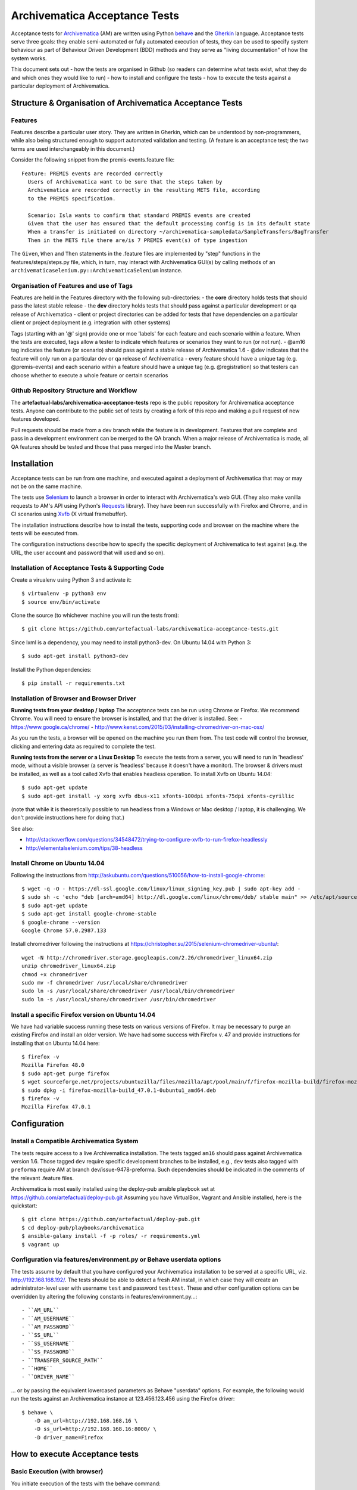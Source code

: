 ================================================================================
  Archivematica Acceptance Tests
================================================================================

Acceptance tests for Archivematica_ (AM) are written using Python behave_ and the
Gherkin_ language. Acceptance tests serve three goals: they enable semi-automated
or fully automated execution of tests, they can be used to specify system 
behaviour as part of Behaviour Driven Development (BDD) methods and they serve as
"living documentation" of how the system works. 

This document sets out 
- how the tests are organised in Github (so readers can determine what tests 
exist, what they do and which ones they would like to run) 
- how to install and configure the tests
- how to execute the tests against a particular deployment of Archivematica. 

Structure & Organisation of Archivematica Acceptance Tests
================================================================================

Features
--------------------------------------------------------------------------------

Features describe a particular user story. They are written in Gherkin, which can
be understood by non-programmers, while also being structured enough to support
automated validation and testing. (A feature is an acceptance test; the two terms
are used interchangeably in this document.)

Consider the following snippet from the premis-events.feature file::

    Feature: PREMIS events are recorded correctly
      Users of Archivematica want to be sure that the steps taken by
      Archivematica are recorded correctly in the resulting METS file, according
      to the PREMIS specification.

      Scenario: Isla wants to confirm that standard PREMIS events are created
      Given that the user has ensured that the default processing config is in its default state
      When a transfer is initiated on directory ~/archivematica-sampledata/SampleTransfers/BagTransfer
      Then in the METS file there are/is 7 PREMIS event(s) of type ingestion

The ``Given``, ``When`` and ``Then`` statements in the .feature files are
implemented by "step" functions in the features/steps/steps.py file, which, in
turn, may interact with Archivematica GUI(s) by calling methods of an
``archivematicaselenium.py::ArchivematicaSelenium`` instance.

Organisation of Features and use of Tags
--------------------------------------------------------------------------------
Features are held in the Features directory with the following sub-directories:
- the **core** directory holds tests that should pass the latest stable release
- the **dev** directory holds tests that should pass against a particular
development or qa release of Archivematica
- client or project directories can be added for tests that have dependencies on
a particular client or project deployment (e.g. integration with other systems)

Tags (starting with an '@' sign) provide one or moe 'labels' for each feature and 
each scenario within a feature. When the tests are executed, tags allow a tester 
to indicate which features or scenarios they want to run (or not run). 
- @am16 tag indicates the feature (or scenario) should pass against a stable 
release of Archivematica 1.6
- @dev indicates that the feature will only run on a particular dev or qa 
release of Archivematica
- every feature should have a unique tag (e.g. @premis-events) and each 
scenario within a feature should have a unique tag (e.g. @registration) so that 
testers can choose whether to execute a whole feature or certain scenarios 

Github Repository Structure and Workflow
--------------------------------------------------------------------------------
The **artefactual-labs/archivematica-acceptance-tests** repo is the public 
repository for Archivematica acceptance tests. Anyone can contribute to the 
public set of tests by creating a fork of this repo and making a pull request 
of new features developed. 

Pull requests should be made from a dev branch while the feature is in 
development. Features that are complete and pass in a development environment
can be merged to the QA branch. When a major release of Archivematica is made, 
all QA features should be tested and those that pass merged into the Master branch.

Installation
================================================================================
Acceptance tests can be run from one machine, and executed against a deployment
of Archivematica that may or may not be on the same machine.

The tests use Selenium_ to launch a browser in order to interact with 
Archivematica's web GUI. (They also make vanilla requests to AM's
API using Python's Requests_ library). They have been run successfully with
Firefox and Chrome, and in CI scenarios using Xvfb_ (X virtual framebuffer).

The installation instructions describe how to install the tests, supporting code 
and browser on the machine where the tests will be executed from.

The configuration instructions describe how to specify the specific deployment of
Archivematica to test against (e.g. the URL, the user account and password that
will used and so on). 

Installation of Acceptance Tests & Supporting Code
--------------------------------------------------------------------------------
Create a virualenv using Python 3 and activate it::

    $ virtualenv -p python3 env
    $ source env/bin/activate

Clone the source (to whichever machine you will run the tests from)::

    $ git clone https://github.com/artefactual-labs/archivematica-acceptance-tests.git

Since lxml is a dependency, you may need to install python3-dev. On Ubuntu
14.04 with Python 3::

    $ sudo apt-get install python3-dev

Install the Python dependencies::

    $ pip install -r requirements.txt

Installation of Browser and Browser Driver
--------------------------------------------------------------------------------
**Running tests from your desktop / laptop**
The acceptance tests can be run using Chrome or Firefox. We recommend Chrome. You will 
need to ensure the browser is installed, and that the driver is installed. See: 
- https://www.google.ca/chrome/
- http://www.kenst.com/2015/03/installing-chromedriver-on-mac-osx/

As you run the tests, a browser will be opened on the machine you run them from.
The test code will control the browser, clicking and entering data as required to 
complete the test.  

**Running tests from the server or a Linux Desktop**
To execute the tests from a server, you will need to run in 'headless' mode, without 
a visible browser (a server is 'headless' because it doesn't have a monitor). 
The browser & drivers must be installed, as well as a tool called Xvfb that enables 
headless operation. 
To install Xvfb on Ubuntu 14.04::

    $ sudo apt-get update
    $ sudo apt-get install -y xorg xvfb dbus-x11 xfonts-100dpi xfonts-75dpi xfonts-cyrillic

(note that while it is theoretically possible to run headless from a Windows or Mac 
desktop / laptop, it is challenging. We don't provide instructions here for doing that.)

See also:

- http://stackoverflow.com/questions/34548472/trying-to-configure-xvfb-to-run-firefox-headlessly
- http://elementalselenium.com/tips/38-headless

Install Chrome on Ubuntu 14.04
--------------------------------------------------------------------------------

Following the instructions from
http://askubuntu.com/questions/510056/how-to-install-google-chrome::

    $ wget -q -O - https://dl-ssl.google.com/linux/linux_signing_key.pub | sudo apt-key add - 
    $ sudo sh -c 'echo "deb [arch=amd64] http://dl.google.com/linux/chrome/deb/ stable main" >> /etc/apt/sources.list.d/google-chrome.list'
    $ sudo apt-get update
    $ sudo apt-get install google-chrome-stable
    $ google-chrome --version
    Google Chrome 57.0.2987.133

Install chromedriver following the instructions at
https://christopher.su/2015/selenium-chromedriver-ubuntu/::

    wget -N http://chromedriver.storage.googleapis.com/2.26/chromedriver_linux64.zip
    unzip chromedriver_linux64.zip
    chmod +x chromedriver
    sudo mv -f chromedriver /usr/local/share/chromedriver
    sudo ln -s /usr/local/share/chromedriver /usr/local/bin/chromedriver
    sudo ln -s /usr/local/share/chromedriver /usr/bin/chromedriver


Install a specific Firefox version on Ubuntu 14.04
--------------------------------------------------------------------------------

We have had variable success running these tests on various versions of
Firefox. It may be necessary to purge an existing Firefox and install an older
version. We have had some success with Firefox v. 47 and provide instructions
for installing that on Ubuntu 14.04 here::

    $ firefox -v
    Mozilla Firefox 48.0
    $ sudo apt-get purge firefox
    $ wget sourceforge.net/projects/ubuntuzilla/files/mozilla/apt/pool/main/f/firefox-mozilla-build/firefox-mozilla-build_47.0.1-0ubuntu1_amd64.deb
    $ sudo dpkg -i firefox-mozilla-build_47.0.1-0ubuntu1_amd64.deb 
    $ firefox -v
    Mozilla Firefox 47.0.1


Configuration
================================================================================

Install a Compatible Archivematica System
--------------------------------------------------------------------------------

The tests require access to a live Archivematica installation. The tests tagged
``am16`` should pass against Archivematica version 1.6. Those tagged ``dev``
require specific development branches to be installed, e.g., ``dev`` tests also
tagged with ``preforma`` require AM at branch dev/issue-9478-preforma. Such
dependencies should be indicated in the comments of the relevant .feature files.

Archivematica is most easily installed using the deploy-pub ansible playbook
set at
https://github.com/artefactual/deploy-pub.git
Assuming you have VirtualBox, Vagrant and Ansible installed, here is the
quickstart::

    $ git clone https://github.com/artefactual/deploy-pub.git
    $ cd deploy-pub/playbooks/archivematica
    $ ansible-galaxy install -f -p roles/ -r requirements.yml
    $ vagrant up


Configuration via features/environment.py or Behave userdata options
--------------------------------------------------------------------------------

The tests assume by default that you have configured your Archivematica
installation to be served at a specific URL, viz. http://192.168.168.192/.
The tests should be able to detect a fresh AM install, in which case they will
create an administrator-level user with username ``test`` and
password ``testtest``. These and other configuration options can be overridden
by altering the following constants in features/environment.py...::

- ``AM_URL``
- ``AM_USERNAME``
- ``AM_PASSWORD``
- ``SS_URL``
- ``SS_USERNAME``
- ``SS_PASSWORD``
- ``TRANSFER_SOURCE_PATH``
- ``HOME``
- ``DRIVER_NAME``

... or by passing the equivalent lowercased parameters as Behave "userdata"
options. For example, the following would run the tests against an
Archivematica instance at 123.456.123.456 using the Firefox driver::

    $ behave \
        -D am_url=http://192.168.168.16 \
        -D ss_url=http://192.168.168.16:8000/ \
        -D driver_name=Firefox


.. _Archivematica: https://github.com/artefactual/archivematica
.. _behave: http://pythonhosted.org/behave/
.. _Gherkin: https://github.com/cucumber/cucumber/wiki/Gherkin
.. _Selenium: http://www.seleniumhq.org/
.. _Requests: http://docs.python-requests.org/en/master/
.. _Xvfb: https://www.x.org/archive/X11R7.6/doc/man/man1/Xvfb.1.xhtml

How to execute Acceptance tests
================================================================================

Basic Execution (with browser)
--------------------------------------------------------------------------------
You initiate execution of the tests with the behave command::

    $ behave

The behave command will attempt to execute all of the tests that exist in the 
features directory. You can target specific tests (or scenarios within them) 
by specifying their tags. For example, the following command will only run the 
premis-events.feature (tagged @premis-events), and within that, only the one 
scenario with the tag @standard::

    $ behave --tags=premis-events --tags=standard --no-skipped

There is also a convenience script for running just the tests that target
Archivematica version 1.6::

    $ ./runtests.sh

There are two convenience scripts for closing all transfers and closing all
ingests via the GUI (i.e., using Selenium)::

    $ ./close_all_transfers.sh
    $ ./close_all_ingests.sh
    
Headless Execution (for server execution)
--------------------------------------------------------------------------------

Before running the commands above, use Xvfrb. Start Xvfb on display port 42 
and background the process::

    $ Xvfb :42 &

Tell the terminal session to use the display port::

    $ export DISPLAY=:42


Troubleshooting
================================================================================

If the tests generate ``cannot allocate memory`` errors, there may be unclosed
browsers. Run the following command to look for persistent firefox or chrome
browsers and kill them::

    $ ps --sort -rss -eo rss,pid,command | head


